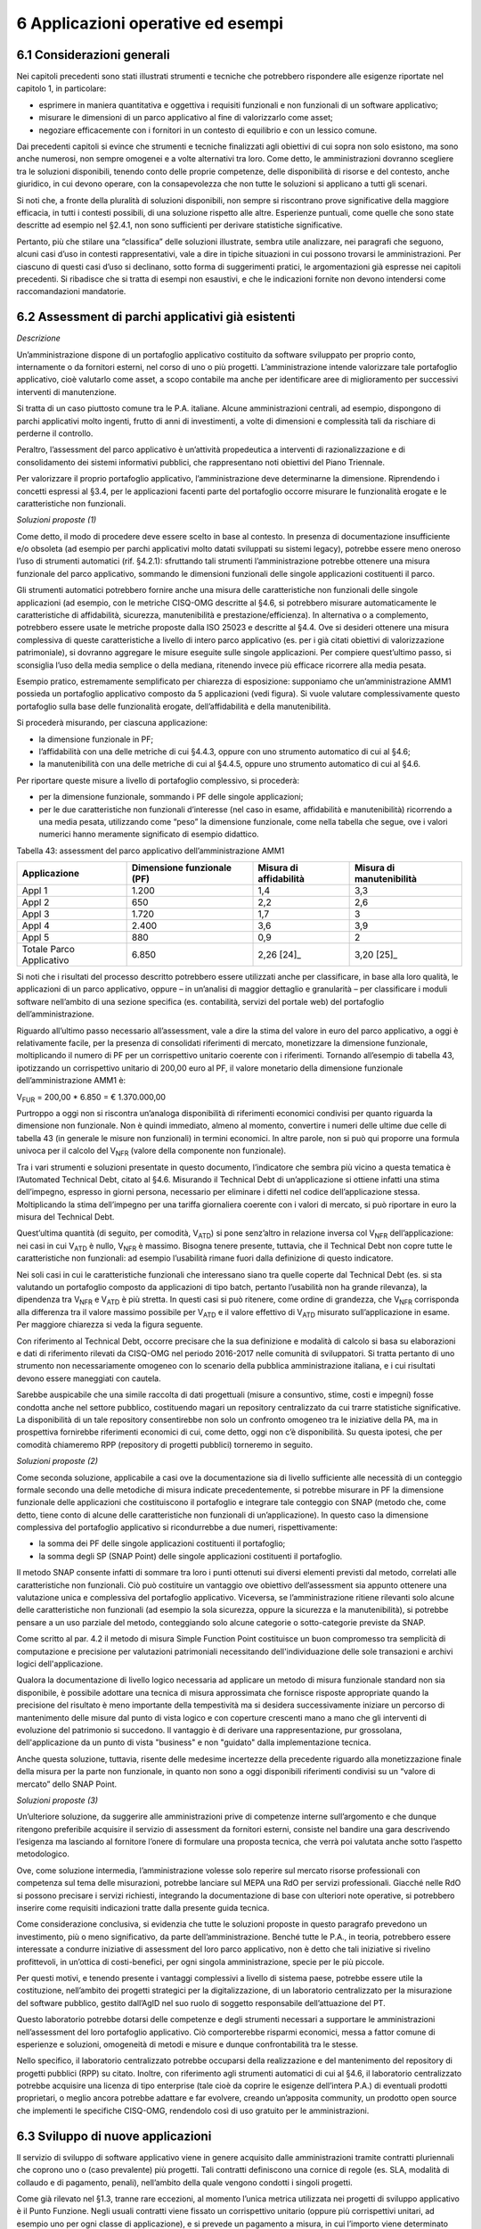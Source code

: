 6 Applicazioni operative ed esempi
==================================

6.1 Considerazioni generali
----------------------------

Nei capitoli precedenti sono stati illustrati strumenti e tecniche che potrebbero rispondere alle esigenze riportate nel capitolo 1, in particolare:

-  esprimere in maniera quantitativa e oggettiva i requisiti funzionali e non funzionali di un software applicativo;

-  misurare le dimensioni di un parco applicativo al fine di valorizzarlo come asset;

-  negoziare efficacemente con i fornitori in un contesto di equilibrio e con un lessico comune.

Dai precedenti capitoli si evince che strumenti e tecniche finalizzati agli obiettivi di cui sopra non solo esistono, ma sono anche numerosi, non sempre omogenei e a volte alternativi tra loro. Come detto, le amministrazioni dovranno scegliere tra le soluzioni disponibili, tenendo conto delle proprie competenze, delle disponibilità di risorse e del contesto, anche giuridico, in cui devono operare, con la consapevolezza che non tutte le soluzioni si applicano a tutti gli scenari.

Si noti che, a fronte della pluralità di soluzioni disponibili, non sempre si riscontrano prove significative della maggiore efficacia, in tutti i contesti possibili, di una soluzione rispetto alle altre. Esperienze puntuali, come quelle che sono state descritte ad esempio nel §2.4.1, non sono sufficienti per derivare statistiche significative.

Pertanto, più che stilare una “classifica” delle soluzioni illustrate, sembra utile analizzare, nei paragrafi che seguono, alcuni casi d’uso in contesti rappresentativi, vale a dire in tipiche situazioni in cui possono trovarsi le amministrazioni. Per ciascuno di questi casi d’uso si declinano, sotto forma di suggerimenti pratici, le argomentazioni già espresse nei capitoli precedenti. Si ribadisce che si tratta di esempi non esaustivi, e che le indicazioni fornite non devono intendersi come raccomandazioni mandatorie.

6.2 Assessment di parchi applicativi già esistenti
--------------------------------------------------

*Descrizione*

Un’amministrazione dispone di un portafoglio applicativo costituito da software sviluppato per proprio conto, internamente o da fornitori esterni, nel corso di uno o più progetti. L’amministrazione intende valorizzare tale portafoglio applicativo, cioè valutarlo come asset, a scopo contabile ma anche per identificare aree di miglioramento per successivi interventi di manutenzione.

Si tratta di un caso piuttosto comune tra le P.A. italiane. Alcune amministrazioni centrali, ad esempio, dispongono di parchi applicativi molto ingenti, frutto di anni di investimenti, a volte di dimensioni e complessità tali da rischiare di perderne il controllo.

Peraltro, l’assessment del parco applicativo è un’attività propedeutica a interventi di razionalizzazione e di consolidamento dei sistemi informativi pubblici, che rappresentano noti obiettivi del Piano Triennale.

Per valorizzare il proprio portafoglio applicativo, l’amministrazione deve determinarne la dimensione. Riprendendo i concetti espressi al §3.4, per le applicazioni facenti parte del portafoglio occorre misurare le funzionalità erogate e le caratteristiche non funzionali.

*Soluzioni proposte (1)*

Come detto, il modo di procedere deve essere scelto in base al contesto. In presenza di documentazione insufficiente e/o obsoleta (ad esempio per parchi applicativi molto datati sviluppati su sistemi legacy), potrebbe essere meno oneroso l’uso di strumenti automatici (rif. §4.2.1): sfruttando tali strumenti l’amministrazione potrebbe ottenere una misura funzionale del parco applicativo, sommando le dimensioni funzionali delle singole applicazioni costituenti il parco.

Gli strumenti automatici potrebbero fornire anche una misura delle caratteristiche non funzionali delle singole applicazioni (ad esempio, con le metriche CISQ-OMG descritte al §4.6, si potrebbero misurare automaticamente le caratteristiche di affidabilità, sicurezza, manutenibilità e prestazione/efficienza). In alternativa o a complemento, potrebbero essere usate le metriche proposte dalla ISO 25023 e descritte al §4.4. Ove si desideri ottenere una misura complessiva di queste caratteristiche a livello di intero parco applicativo (es. per i già citati obiettivi di valorizzazione patrimoniale), si dovranno aggregare le misure eseguite sulle singole applicazioni. Per compiere quest’ultimo passo, si sconsiglia l’uso della media semplice o della mediana, ritenendo invece più efficace ricorrere alla media pesata.

Esempio pratico, estremamente semplificato per chiarezza di esposizione: supponiamo che un’amministrazione AMM1 possieda un portafoglio applicativo composto da 5 applicazioni (vedi figura). Si vuole valutare complessivamente questo portafoglio sulla base delle funzionalità erogate, dell’affidabilità e della manutenibilità.

|image4|

Si procederà misurando, per ciascuna applicazione:

-  la dimensione funzionale in PF;

-  l’affidabilità con una delle metriche di cui §4.4.3, oppure con uno strumento automatico di cui al §4.6;

-  la manutenibilità con una delle metriche di cui al §4.4.5, oppure uno strumento automatico di cui al §4.6.

Per riportare queste misure a livello di portafoglio complessivo, si procederà:

-  per la dimensione funzionale, sommando i PF delle singole applicazioni;

-  per le due caratteristiche non funzionali d’interesse (nel caso in esame, affidabilità e manutenibilità) ricorrendo a una media pesata, utilizzando come “peso” la dimensione funzionale, come nella tabella che segue, ove i valori numerici hanno meramente significato di esempio didattico.

Tabella 43: assessment del parco applicativo dell’amministrazione AMM1

+--------------------------+--------------------------------+----------------------------+------------------------------+
| **Applicazione**         | **Dimensione funzionale (PF)** | **Misura di affidabilità** | **Misura di manutenibilità** |
+==========================+================================+============================+==============================+
| Appl 1                   | 1.200                          | 1,4                        | 3,3                          |
+--------------------------+--------------------------------+----------------------------+------------------------------+
| Appl 2                   | 650                            | 2,2                        | 2,6                          |
+--------------------------+--------------------------------+----------------------------+------------------------------+
| Appl 3                   | 1.720                          | 1,7                        | 3                            |
+--------------------------+--------------------------------+----------------------------+------------------------------+
| Appl 4                   | 2.400                          | 3,6                        | 3,9                          |
+--------------------------+--------------------------------+----------------------------+------------------------------+
| Appl 5                   | 880                            | 0,9                        | 2                            |
+--------------------------+--------------------------------+----------------------------+------------------------------+
| Totale Parco Applicativo | 6.850                          | 2,26 [24]_                 | 3,20 [25]_                   |
+--------------------------+--------------------------------+----------------------------+------------------------------+

Si noti che i risultati del processo descritto potrebbero essere utilizzati anche per classificare, in base alla loro qualità, le applicazioni di un parco applicativo, oppure – in un’analisi di maggior dettaglio e granularità – per classificare i moduli software nell’ambito di una sezione specifica (es. contabilità, servizi del portale web) del portafoglio dell’amministrazione.

Riguardo all’ultimo passo necessario all’assessment, vale a dire la stima del valore in euro del parco applicativo, a oggi è relativamente facile, per la presenza di consolidati riferimenti di mercato, monetizzare la dimensione funzionale, moltiplicando il numero di PF per un corrispettivo unitario coerente con i riferimenti. Tornando all’esempio di tabella 43, ipotizzando un corrispettivo unitario di 200,00 euro al PF, il valore monetario della dimensione funzionale dell’amministrazione AMM1 è:

V\ :sub:`FUR` = 200,00 \* 6.850 = € 1.370.000,00

Purtroppo a oggi non si riscontra un’analoga disponibilità di riferimenti economici condivisi per quanto riguarda la dimensione non funzionale. Non è quindi immediato, almeno al momento, convertire i numeri delle ultime due celle di tabella 43 (in generale le misure non funzionali) in termini economici. In altre parole, non si può qui proporre una formula univoca per il calcolo del V\ :sub:`NFR` (valore della componente non funzionale).

Tra i vari strumenti e soluzioni presentate in questo documento, l’indicatore che sembra più vicino a questa tematica è l’Automated Technical Debt, citato al §4.6. Misurando il Technical Debt di un’applicazione si ottiene infatti una stima dell’impegno, espresso in giorni persona, necessario per eliminare i difetti nel codice dell’applicazione stessa. Moltiplicando la stima dell’impegno per una tariffa giornaliera coerente con i valori di mercato, si può riportare in euro la misura del Technical Debt.

Quest’ultima quantità (di seguito, per comodità, V\ :sub:`ATD`) si pone senz’altro in relazione inversa col V\ :sub:`NFR` dell’applicazione: nei casi in cui V\ :sub:`ATD` è nullo, V\ :sub:`NFR` è massimo. Bisogna tenere presente, tuttavia, che il Technical Debt non copre tutte le caratteristiche non funzionali: ad esempio l’usabilità rimane fuori dalla definizione di questo indicatore.

Nei soli casi in cui le caratteristiche funzionali che interessano siano tra quelle coperte dal Technical Debt (es. si sta valutando un portafoglio composto da applicazioni di tipo batch, pertanto l’usabilità non ha grande rilevanza), la dipendenza tra V\ :sub:`NFR` e V\ :sub:`ATD` è più stretta. In questi casi si può ritenere, come ordine di grandezza, che V\ :sub:`NFR` corrisponda alla differenza tra il valore massimo possibile per V\ :sub:`ATD` e il valore effettivo di V\ :sub:`ATD` misurato sull’applicazione in esame. Per maggiore chiarezza si veda la figura seguente.

|image5|

Con riferimento al Technical Debt, occorre precisare che la sua definizione e modalità di calcolo si basa su elaborazioni e dati di riferimento rilevati da CISQ-OMG nel periodo 2016-2017 nelle comunità di sviluppatori. Si tratta pertanto di uno strumento non necessariamente omogeneo con lo scenario della pubblica amministrazione italiana, e i cui risultati devono essere maneggiati con cautela.

Sarebbe auspicabile che una simile raccolta di dati progettuali (misure a consuntivo, stime, costi e impegni) fosse condotta anche nel settore pubblico, costituendo magari un repository centralizzato da cui trarre statistiche significative. La disponibilità di un tale repository consentirebbe non solo un confronto omogeneo tra le iniziative della PA, ma in prospettiva fornirebbe riferimenti economici di cui, come detto, oggi non c’è disponibilità. Su questa ipotesi, che per comodità chiameremo RPP (repository di progetti pubblici) torneremo in seguito.

*Soluzioni proposte (2)*

Come seconda soluzione, applicabile a casi ove la documentazione sia di livello sufficiente alle necessità di un conteggio formale secondo una delle metodiche di misura indicate precedentemente, si potrebbe misurare in PF la dimensione funzionale delle applicazioni che costituiscono il portafoglio e integrare tale conteggio con SNAP (metodo che, come detto, tiene conto di alcune delle caratteristiche non funzionali di un’applicazione). In questo caso la dimensione complessiva del portafoglio applicativo si ricondurrebbe a due numeri, rispettivamente:

-  la somma dei PF delle singole applicazioni costituenti il portafoglio;

-  la somma degli SP (SNAP Point) delle singole applicazioni costituenti il portafoglio.

Il metodo SNAP consente infatti di sommare tra loro i punti ottenuti sui diversi elementi previsti dal metodo, correlati alle caratteristiche non funzionali. Ciò può costituire un vantaggio ove obiettivo dell’assessment sia appunto ottenere una valutazione unica e complessiva del portafoglio applicativo. Viceversa, se l’amministrazione ritiene rilevanti solo alcune delle caratteristiche non funzionali (ad esempio la sola sicurezza, oppure la sicurezza e la manutenibilità), si potrebbe pensare a un uso parziale del metodo, conteggiando solo alcune categorie o sotto-categorie previste da SNAP.

Come scritto al par. 4.2 il metodo di misura Simple Function Point costituisce un buon compromesso tra semplicità di computazione e precisione per valutazioni patrimoniali necessitando dell'individuazione delle sole transazioni e archivi logici dell'applicazione.

Qualora la documentazione di livello logico necessaria ad applicare un metodo di misura funzionale standard non sia disponibile, è possibile adottare una tecnica di misura approssimata che fornisce risposte appropriate quando la precisione del risultato è meno importante della tempestività ma si desidera successivamente iniziare un percorso di mantenimento delle misure dal punto di vista logico e con coperture crescenti mano a mano che gli interventi di evoluzione del patrimonio si succedono. Il vantaggio è di derivare una rappresentazione, pur grossolana, dell'applicazione da un punto di vista "business" e non "guidato" dalla implementazione tecnica.

Anche questa soluzione, tuttavia, risente delle medesime incertezze della precedente riguardo alla monetizzazione finale della misura per la parte non funzionale, in quanto non sono a oggi disponibili riferimenti condivisi su un “valore di mercato” dello SNAP Point.

*Soluzioni proposte (3)*

Un’ulteriore soluzione, da suggerire alle amministrazioni prive di competenze interne sull’argomento e che dunque ritengono preferibile acquisire il servizio di assessment da fornitori esterni, consiste nel bandire una gara descrivendo l’esigenza ma lasciando al fornitore l’onere di formulare una proposta tecnica, che verrà poi valutata anche sotto l’aspetto metodologico.

Ove, come soluzione intermedia, l’amministrazione volesse solo reperire sul mercato risorse professionali con competenza sul tema delle misurazioni, potrebbe lanciare sul MEPA una RdO per servizi professionali. Giacché nelle RdO si possono precisare i servizi richiesti, integrando la documentazione di base con ulteriori note operative, si potrebbero inserire come requisiti indicazioni tratte dalla presente guida tecnica.

Come considerazione conclusiva, si evidenzia che tutte le soluzioni proposte in questo paragrafo prevedono un investimento, più o meno significativo, da parte dell’amministrazione. Benché tutte le P.A., in teoria, potrebbero essere interessate a condurre iniziative di assessment del loro parco applicativo, non è detto che tali iniziative si rivelino profittevoli, in un’ottica di costi-benefici, per ogni singola amministrazione, specie per le più piccole.

Per questi motivi, e tenendo presente i vantaggi complessivi a livello di sistema paese, potrebbe essere utile la costituzione, nell’ambito dei progetti strategici per la digitalizzazione, di un laboratorio centralizzato per la misurazione del software pubblico, gestito dall’AgID nel suo ruolo di soggetto responsabile dell’attuazione del PT.

Questo laboratorio potrebbe dotarsi delle competenze e degli strumenti necessari a supportare le amministrazioni nell’assessment del loro portafoglio applicativo. Ciò comporterebbe risparmi economici, messa a fattor comune di esperienze e soluzioni, omogeneità di metodi e misure e dunque confrontabilità tra le stesse.

Nello specifico, il laboratorio centralizzato potrebbe occuparsi della realizzazione e del mantenimento del repository di progetti pubblici (RPP) su citato. Inoltre, con riferimento agli strumenti automatici di cui al §4.6, il laboratorio centralizzato potrebbe acquisire una licenza di tipo enterprise (tale cioè da coprire le esigenze dell’intera P.A.) di eventuali prodotti proprietari, o meglio ancora potrebbe adattare e far evolvere, creando un’apposita community, un prodotto open source che implementi le specifiche CISQ-OMG, rendendolo così di uso gratuito per le amministrazioni.

6.3 Sviluppo di nuove applicazioni
-----------------------------------

Il servizio di sviluppo di software applicativo viene in genere acquisito dalle amministrazioni tramite contratti pluriennali che coprono uno o (caso prevalente) più progetti. Tali contratti definiscono una cornice di regole (es. SLA, modalità di collaudo e di pagamento, penali), nell’ambito della quale vengono condotti i singoli progetti.

Come già rilevato nel §1.3, tranne rare eccezioni, al momento l’unica metrica utilizzata nei progetti di sviluppo applicativo è il Punto Funzione. Negli usuali contratti viene fissato un corrispettivo unitario (oppure più corrispettivi unitari, ad esempio uno per ogni classe di applicazione), e si prevede un pagamento a misura, in cui l’importo viene determinato moltiplicando il corrispettivo unitario contrattuale per il numero di PF rilasciati e positivamente collaudati.

Nel caso di gare, in genere l’amministrazione effettua stime di massima della dimensione dell’applicazione (o delle applicazioni) da realizzare, e calcola la base d’asta moltiplicando tale stima per un corrispettivo unitario definito sulla base di precedenti iniziative o rilevazioni di mercato.

Come detto al §4.2, l’uso del PF continua a essere accettabile (e raccomandabile) per la misura delle funzionalità delle applicazioni da realizzare, purché questa metrica venga adoperata in modo corretto. È necessario tuttavia che le amministrazioni integrino le misure funzionali in PF con misure delle caratteristiche non funzionali, utilizzando le metriche descritte nei capitoli precedenti. Nel seguito vengono riportati alcuni esempi pratici.

6.3.1 Formalizzazione dei requisiti non funzionali
~~~~~~~~~~~~~~~~~~~~~~~~~~~~~~~~~~~~~~~~~~~~~~~~~~~~~

Un primo suggerimento riguarda la definizione dei requisiti utente. L’utilizzo di metriche non funzionali può consentire una migliore formalizzazione dei NFR, evitando le dizioni vaghe, tautologiche e non verificabili. Nella tabella che segue si riportano, a titolo di esempio, alcuni requisiti non funzionali: per ciascuno di essi viene fornita una definizione da evitare e una accettabile.

Tabella 44: uso di metriche nella definizione di NFR (esempi)

+-----------------------------------+------------------------------------------------------------------------------+-----------------------------------------------------------------------------------------------------------------------------------------------------------------+
| **Caratteristica non funzionale** | **Definizione non corretta del requisito (es. vaga o non verificabile)**     | **Definizione corretta del requisito (con esempi di metriche)**                                                                                                 |
+===================================+==============================================================================+=================================================================================================================================================================+
| Affidabilità                      | L’applicazione dev’essere robusta rispetto agli errori critici               | L’applicazione deve presentare una tolleranza agli errori critici, misurata con l’indicatore RFt-1-G (vedi 4.4.3.3), non inferiore a 0,9.                       |
+-----------------------------------+------------------------------------------------------------------------------+-----------------------------------------------------------------------------------------------------------------------------------------------------------------+
| Prestazione/efficienza            | L’applicazione deve rispondere velocemente                                   | Il tempo medio di risposta dell’applicazione a una richiesta utente, misurato con l’indicatore PTb-1-G (vedi 4.4.1.1), non deve essere superiore a 0,5 secondi. |
+-----------------------------------+------------------------------------------------------------------------------+-----------------------------------------------------------------------------------------------------------------------------------------------------------------+
| Usabilità                         | L’applicazione deve essere usabile                                           | L’applicazione deve poter fornire dimostrazioni d’uso (indicatore UAp-2-S di §4.4.1.1) per non meno del 90% delle funzionalità offerte all’utente.              |
+-----------------------------------+------------------------------------------------------------------------------+-----------------------------------------------------------------------------------------------------------------------------------------------------------------+
| Usabilità                         | L’applicazione deve favorire un uso rapido delle maschere d’inserimento dati | Le maschere d’inserimento dati dell’applicazione devono prevedere valori di default almeno nel 90% dei casi (indicatore ULe-2-S del §4.4.2.2).                  |
+-----------------------------------+------------------------------------------------------------------------------+-----------------------------------------------------------------------------------------------------------------------------------------------------------------+
| Portabilità                       | L’applicazione deve essere facilmente portabile sulla piattaforma Linux      | L’adattabilità dell’applicazione alla piattaforma Linux, misurata con l’indicatore PAd-1-G (vedi §4.4.7.1), non dev’essere inferiore al 70%.                    |
+-----------------------------------+------------------------------------------------------------------------------+-----------------------------------------------------------------------------------------------------------------------------------------------------------------+

Il suggerimento di utilizzare metriche per meglio definire i NFR, ovviamente, va recepito tenendo presente la rilevanza dell’applicazione da realizzare e le dimensioni del progetto. Un numero eccessivo di metriche, e una loro eccessiva complessità, potrebbe infatti rendere laborioso il collaudo dell’applicazione e in generale l’operatività del contratto, vanificando i benefici ottenuti.

Si noti che gli esempi di tabella 44 prevedono l’uso di alcune tra le metriche proposte dall’ISO 25023 e descritte nel §4.4. Tra tutte le metriche presentate in questa guida tecnica, si ritiene che esse siano particolarmente adatte a formalizzare i NFR, giacché la loro definizione è più vicina alla “vista utente” anziché all’implementazione tecnica.

Tra le altre soluzioni disponibili, le metriche CISQ-OMG (basate sul conteggio, tramite analisi statica del codice sorgente, delle violazioni a regole di corretta programmazione) sembrano meno efficaci per rappresentare requisiti utente. Ciò tuttavia non significa che non siano utili nei contratti di sviluppo applicativo: tali metriche potrebbe essere impiegate, invece che nella formalizzazione degli NFR, per fissare un livello minimo di qualità. A tale scopo, nel contratto dovranno essere riportati, come SLA, gli elenchi delle regole di buona programmazione da rispettare (o i riferimenti al sito OMG che le pubblica). Per ciascuna delle metriche dovrà essere specificata la soglia minima di accettazione, al di sotto della quale i rilasci non verranno accettati. I valori delle soglie possono dipendere dalla rilevanza, dalla criticità e dalla tipologia dell’applicazione (ERP, WEB, mobile, BI, …), e possono essere desunti da dati di benchmark globali o da misurazioni effettuate sul parco applicativo dell’amministrazione (in modo da uniformare la qualità del parco stesso).

Data la disponibilità di strumenti automatici di misurazione, le verifiche di rispetto delle soglie di accettazione potrebbero non appesantire la fase di test dei vari rilasci, anche in metodologie di tipo Agile.

Per formalizzare gli NFR sembra ancora meno efficace, o almeno non intuitivo, l’uso del metodo SNAP, a meno di casi specifici in cui i requisiti utente siano tali da potersi mappare con le categorie e sotto-categorie SNAP già prima dell’implementazione. SNAP sembra invece più utile in una fase successiva, per misurare il contenuto non funzionale complessivo dell’applicazione (giacché questo metodo consente di fondere le misure delle varie caratteristiche non funzionali) integrando così la misura in PF delle funzionalità erogate dall’applicazione stessa, come illustrato nel paragrafo che segue.

6.3.2 Misura della dimensione complessiva e stima del valore dell’applicazione
~~~~~~~~~~~~~~~~~~~~~~~~~~~~~~~~~~~~~~~~~~~~~~~~~~~~~~~~~~~~~~~~~~~~~~~~~~~~~~~~~

Come già illustrato al §4.5, SNAP nasce come “completamento” del metodo dei PF. L’uso integrato dei due metodi consente pertanto di avere una misura completa dell’applicazione, tenendo conto sia delle caratteristiche funzionali che di quelle non funzionali. Il passaggio successivo, vale a dire la valorizzazione dell’applicazione sulla base delle sue dimensioni, non è immediato. Come già osservato al §6.2, oggi esistono riferimenti ben consolidati sul valore di mercato dei PF, ma non sono disponibili dati pubblici e condivisi che consentano di attribuire un importo in euro agli SNAP Point. In prospettiva, per superare questa criticità, si potrebbe analizzare, ex post, un numero significativo di progetti di sviluppo delle P.A., verificando la correlazione tra il numero di SP e il relativo impegno di realizzazione. In assenza di tali statistiche, a oggi non è possibile suggerire un ipotetico “valore di mercato” dello SP.

Si noti che anche per le metriche proposte dalla ISO 25023 vale la stessa problematica: non sono disponibili riferimenti economici. Anche in questo caso si può ipotizzare uno studio a posteriori di un repository di progetti pubblici (si veda l’ipotesi RPP di cui al §6.2) di dimensioni tali da poterne derivare statistiche significative. Si tratta di costituire qualcosa di simile all’archivio ISBSG, che raccoglie dati di centinaia di progetti di sviluppo e manutenzione provenienti da tutto il mondo.

Per le metriche CISQ-OMG, come detto, l’indicatore Automated Technical Debt sembra molto vicino alla tematica di convertire una misura non funzionale in una stima di impegno e dunque in un valore economico. Si ribadiscono tuttavia le perplessità già espresse al §6.2 sulla copertura e l’applicabilità di questo indicatore alla realtà della pubblica amministrazione italiana.

Una strada alternativa per la valorizzazione della componente non funzionale di un’applicazione può trarsi dai casi “reali” descritti al §2.4.1. In tali esempi le misure non funzionali (qualitative, da “molto basso” a “molto alto”) vengono usate per derivarne un fattore di adeguamento, tratto dai coefficienti moltiplicativi del metodo Cocomo, da applicare alla misura funzionale. Il valore complessivo dell’applicazione si ottiene con una formula di questo tipo:

**Valore = CorrUnit \* FP \* FattAd**

in cui:

-  FP = misura funzionale;

-  FattAd = fattore di adeguamento tratto da Cocomo;

-  CorrUnit = corrispettivo unitario, espresso in €/PF.

Come dimostrano gli esempi del §2.4.1, questa soluzione è di applicabilità immediata, e concettualmente corrisponde a “modulare” il corrispettivo unitario per PF sulla base delle caratteristiche non funzionali del singolo modulo software (la granularità del metodo può variare, andando a modulare il corrispettivo unitario sulla singola funzionalità o, all’altro estremo, a livello dell’intera applicazione).

Si sottolinea, tuttavia, che questa soluzione presenta alcune criticità, già evidenziate al §2.4.1. In particolare include elementi di soggettività, giacché le misure sono qualitative, il che potrebbe determinare controversie tra cliente e fornitore. Anche l’uso di Cocomo desta perplessità: questo metodo è basato, per la calibrazione dei coefficienti, su statistiche di progetti statunitensi datati, che potrebbero non essere rappresentativi della realtà pubblica italiana di oggi. Anche in questo caso, come per i precedenti, sarebbe auspicabile disporre di dati di progetti italiani per “tarare” il metodo sul reale contesto d’uso.

Sembra utile, in conclusione, ribadire la regola già espressa: non esistono strumenti/soluzioni migliori in assoluto, ma strumenti/soluzioni più adeguate al contesto.

Nel caso in cui una PA bandisca una gara per uno o più progetti di sviluppo applicativo, in cui la raccolta dei requisiti utente venga affidata allo stesso fornitore, l’amministrazione potrà chiedere ai partecipanti alla gara di proporre metriche e metodologie per la misurazione delle caratteristiche non funzionali. L’efficacia di tali proposte, comprovata da esperienze d’uso i cui risultati vengano riferiti dal concorrente, potranno concorrere al punteggio tecnico dell’offerta in esame.

6.4 Evoluzione di applicazioni esistenti
-----------------------------------------

Per la manutenzione evolutiva (MEV) valgono, in generale, le medesime considerazioni e suggerimenti espressi per lo sviluppo applicativo. Peraltro, usualmente i due servizi vengono acquisiti dalle amministrazioni pubbliche nell’ambito dei medesimi contratti, o comunque con SLA, penali e modalità contrattuali del tutto simili.

Ribadendo la raccomandazione di un uso corretto della metrica dei PF, già espressa al §6.3, vale la pena ricordare che il metodo FPA prevede una modalità di conteggio differente tra sviluppo e manutenzione evolutiva; in quest’ultima si prevede la suddivisione dei PF nelle tre categorie:

-  ADD (nuove funzionalità);

-  CHG (funzionalità modificate);

-  DEL (funzionalità cancellate).

Si raccomanda pertanto alle amministrazioni di esplicitare, nei contratti per servizi di manutenzione evolutiva, che i conteggi devono riportare le tre tipologie di cui sopra, a ciascuna delle quali va applicato, nella generalità dei casi, uno specifico corrispettivo unitario, massimo per la tipologia ADD, intermedio per la CHG, minimo per la DEL.

Anche il metodo SNAP, peraltro, prevede un conteggio differente tra sviluppo e manutenzione evolutiva, e nel secondo caso classifica gli SP in ADD, CHG e DEL.

Le indicazioni del paragrafo precedente, come detto, sono ancora tutte applicabili. Tuttavia si declina in modo leggermente diverso l’uso delle metriche CISQ-OMG per definire una soglia di qualità accettabile in collaudo.

Nella manutenzione evolutiva, difatti, le soglie che devono essere rispettate per l’accettazione possono essere semplicemente fissate al livello di qualità attuale dell’applicazione oggetto della MEV, in modo da garantire che l’aggiunta, modifica o cancellazione di funzionalità non abbassino la qualità esistente prima dell’intervento.

Allo scopo di valorizzare le esperienze precedenti e consentire confronti omogenei, si suggerisce, negli interventi di MEV su una data applicazione, di continuare a utilizzare le metriche usate nei precedenti interventi di sviluppo dell’applicazione stessa.

6.5 Manutenzione
-----------------

Preliminarmente sembra utile classificare le varie tipologie di manutenzione – non evolutiva - che possono svolgersi sul software applicativo. Con riferimento alla norma ISO/IEC 14764:2006, si distinguono le seguenti tipologie:

-  manutenzione correttiva, che consiste nella modifica del software, eseguita dopo il rilascio [26]_, per correggere problemi rilevati;

-  manutenzione preventiva, vale a dire la modifica del software per correggere difetti prima che divengano problemi effettivi;

-  manutenzione adattativa, modifica del software per mantenerlo utilizzabile a fronte di cambiamenti dell’ambiente operativo;

-  manutenzione perfettiva, modifica del software per aumentarne la qualità (es. prestazioni, manutenibilità).

Le prime due tipologie comportano correzioni del software, la terza e la quarta miglioramenti.

Il diagramma E-R che segue illustra la gerarchia tra le tipologie di manutenzione su descritte.

|image6|

Figura 4: tipologie di manutenzione

6.5.1 Manutenzione correttiva
~~~~~~~~~~~~~~~~~~~~~~~~~~~~~~~~

Il servizio di manutenzione correttiva viene in genere acquisito dalle amministrazioni tramite contratti pluriennali che prevedono un pagamento a canone. L’importo del canone è legato alla dimensione funzionale del parco applicativo oggetto del servizio, con formule del tipo:

*F1: Canone_annuo = corrispettivo_unitario \* Dimensione*

in cui la dimensione è misurata in genere in PF.

Nei contratti normalmente stipulati nel settore pubblico, il corrispettivo unitario è un valore di mercato, nel senso che viene determinato da una negoziazione con il fornitore o viene offerto da quest’ultimo in gara.

Si ritiene che l’attuale situazione possa essere resa più efficiente ove l’amministrazione disponesse, per le applicazioni oggetto del servizio, di una misura della manutenibilità e dell’affidabilità (in particolare della sottocaratteristica “maturità”). Applicazioni di alta manutenibilità e maturità, in teoria, dovrebbero infatti richiedere meno interventi di manutenzione rispetto ad applicazioni di bassa manutenibilità e minore maturità. Ciò dovrebbe tradursi in un canone minore nel primo caso e più alto nel secondo.

Disponendo di tali misure, l’amministrazione potrebbe modulare il corrispettivo unitario della formula F1, tenendo presente la proporzionalità inversa su descritta. Peraltro, in situazioni ove il parco applicativo oggetto di manutenzione sia disomogeneo rispetto alla manutenibilità e alla maturità, si potrebbe utilizzare, per la determinazione del canone annuo, più corrispettivi unitari diversi.

Esempio: un’amministrazione deve acquisire un servizio di manutenzione su un parco software composto da due gruppi di applicazioni, GA1 e GA2. Il primo gruppo è caratterizzato da buona manutenibilità e alta maturità; il secondo gruppo invece ha bassa maturità (ad esempio è stato rilasciato più di recente) ed è scarsamente manutenibile. In questo caso l’amministrazione dovrebbe fissare un corrispettivo unitario CU1 basso da applicare al primo gruppo (a mero titolo di esempio, e per fornire un ordine di grandezza, diciamo 10 €/PF annui), e un CU2 alto per il secondo (sempre a titolo esemplificativo, diciamo 20 €/PF annui). Per semplicità operativa si potrebbe mantenere un unico canone complessivo (gestire separatamente, a livello contrattuale, gli interventi sui due gruppi sarebbe troppo oneroso) calcolato come segue:

Canone_annuo = CU1 \* PF1 + CU2 \* PF2

in cui PF1 è la dimensione funzionale del primo gruppo di applicazione, mentre PF2 è la dimensione funzionale del secondo gruppo. Si noti che, ove l’amministrazione non disponesse delle misure funzionali PF1 e PF2, e il livello della documentazione rendesse problematico un conteggio manuale dei punti funzione, potrebbe ricorrere agli strumenti automatici di cui al §4.2.1. Ammettendo, come ipotesi esemplificativa, che il conteggio (manuale o automatico) avesse fornito come risultato i valori PF1 = 1.400 e PF2 = 850, applicando la formula di cui sopra si determinerebbe un canone annuo complessivo pari a: 10 \* 1.400 + 20 \* 850 = 31.000,00 euro.

Come ultima indicazione, occorre considerare che la maturità del software dipende non solo da quando lo stesso è entrato in esercizio, ma anche dagli interventi di manutenzione che esso ha subito dal momento del rilascio. Ciò si riscontra ad esempio nella definizione delle metriche di maturità del §4.4.3.1. L’amministrazione deve tenerne conto, ripetendo la misura di questa sottocaratteristica al termine di un contratto di manutenzione, anche allo scopo di definire il canone di un eventuale contratto successivo.

6.5.2 Manutenzione preventiva
~~~~~~~~~~~~~~~~~~~~~~~~~~~~~~~~

Il servizio di manutenzione preventiva, ove previsto, è in generale acquisito dalle amministrazioni nell’ambito dei medesimi contratti per la manutenzione correttiva. Valgono quindi le indicazioni del paragrafo precedente. Si riscontrano anche casi in cui il servizio non è incluso nel contratto, oppure è descritto in maniera tale da renderlo inefficace: ad esempio vengono previsti SLA e penali che si riferiscono alla sola manutenzione correttiva (tempi di intervento a seguito di segnalazione, tempi di ripristino).

Per migliorare la situazione si suggerisce l’impiego di metriche per l’affidabilità (sottocaratteristiche “maturità” e “disponibilità”). Ad esempio, l’amministrazione potrebbe misurare queste sottocaratteristiche all’inizio del contratto e fissare come SLA che, grazie agli interventi di manutenzione preventiva, esse debbano migliorare, in un intervallo di tempo fissato, di una certa percentuale. Il mancato rispetto di questo SLA potrebbe comportare l’applicazione di una penale; al contrario, ove si riscontri un miglioramento superiore alla soglia minima, ciò potrebbe determinare il pagamento di una quota sospesa dell’importo dovuto al fornitore.

Si noti che, a differenza del paragrafo precedente ove le misure erano di uso “interno” all’amministrazione, i suggerimenti qui espressi richiedono metriche oggettive, soprattutto per evitare contenziosi con il fornitore sul rispetto degli SLA e l’applicazione delle penali. Sono pertanto da evitare misure che includono un certo grado di soggettività (vedi gli esempi del §2.4.1): potrebbe invece essere opportuno l’impiego delle metriche ISO di cui al §4.4.3.1 e al §4.4.3.2, o di strumenti di misura automatica.

Gli strumenti di misura automatici potrebbero essere impiegati anche per verificare che un intervento di manutenzione correttiva o preventiva non abbia peggiorato le caratteristiche di qualità dell’applicazione oggetto dell’intervento stesso (ciò potrebbe avvenire se la correzione viene eseguita non rispettando le regole di corretta programmazione, vale a dire eliminando l’errore ma ad esempio abbassando il livello di manutenibilità o di sicurezza dell’applicazione).

Operativamente, ciò si ottiene effettuando i seguenti passi:

1) si misura, alla stipula del contratto o all’attivazione del servizio di manutenzione, le caratteristiche di qualità del software oggetto del servizio;

2) si ripete con cadenza periodica, ad esempio trimestralmente, le suddette misure;

3) si verifica che le caratteristiche di qualità misurate non si siano abbassate nel tempo. Ogni variazione peggiorativa porterà all’applicazione di una penale al fornitore, ad esempio pari alla variazione in aumento dell’Automated Technical Debt.

Occorre ovviamente esplicitare nel contratto gli elenchi o i riferimenti alle regole di corretta programmazione su cui si basano le misurazioni automatiche, in modo da evitare contestazioni da parte del fornitore (in caso contrario, il fornitore si troverebbe costretto a utilizzare lo stesso strumento automatico di misura).

Anche per il servizio di manutenzione, ove l’amministrazione non abbia competenze e/o esperienza sulle metriche, potrebbe richiedere allo stesso fornitore di descrivere, nella sua proposta tecnica, gli strumenti e/o la soluzione che userà per effettuare le misurazioni suggerite in questo paragrafo, e assegnare parte del punteggio tecnico di gara all’efficacia della soluzione proposta.

Qualunque sia il percorso che porta alla scelta dello strumento/soluzione, quest’ultimo dovrà essere chiaramente indicato nel contratto, esplicitandone metodologia d’uso, ruoli e responsabilità per evitare contenziosi durante l’erogazione del servizio.

6.5.3 Manutenzione adattativa
~~~~~~~~~~~~~~~~~~~~~~~~~~~~~~~~

Nei tipici contratti pubblici gli interventi di manutenzione adattativa sono considerati attività progettuali e remunerati a tempo e spesa (sulla base dei giorni persona erogati e rendicontati) oppure a corpo, sulla base di una stima iniziale proposta dal fornitore e accettata dall’amministrazione cliente.

Ribadendo le considerazioni espresse al §4.1, si ritiene che anche per questa tipologia di servizio sarebbe conveniente e meno rischiosa una modalità di remunerazione a misura.

Dal punto di vista teorico e in termini ISO (vedi §3.1.3), qualunque intervento di manutenzione adattativa migliora la caratteristica “portabilità”, in particolare le sottocaratteristiche “adattabilità” e “installabilità”. Pertanto, si potrebbe valutare quantitativamente l’intervento misurando il valore di tali sottocaratteristiche prima e dopo l’intervento stesso. In analogia a quanto proposto al paragrafo precedente, si potrebbe definire, come SLA, che grazie all’intervento di manutenzione adattativo richiesto tali sottocaratteristiche debbano migliorare di una certa percentuale. Il mancato rispetto dello SLA potrebbe comportare l’applicazione di una penale; al contrario, ove si riscontri un miglioramento superiore alla soglia minima, ciò potrebbe determinare il pagamento di una quota sospesa dell’importo dovuto al fornitore. Questa modalità di pagamento consentirebbe di considerare gli interventi di manutenzione adattativa come investimenti, imputando il loro importo come CAPEX invece che come OPEX.

Anche nel caso della manutenzione adattativa, la necessità di definire SLA e penali sconsiglia l’uso di metriche soggettive, e suggerisce invece strumenti automatici o comunque misure di tipo oggettivo.

Tra le metriche illustrate nei capitoli precedenti, si potrebbero adoperare:

-  la sottocategoria SNAP 3.1: “multiple platforms”;

-  le metriche ISO 25023 di cui al §4.4.7.

Resta il suggerimento, per le amministrazioni prive di competenze ed esperienze in materia, di chiedere allo stesso fornitore di descrivere, nella sua proposta tecnica, gli strumenti e/o la soluzione che userà per effettuare le misurazioni di cui sopra, e assegnare parte del punteggio tecnico di gara alla soluzione proposta.

Anche per la manutenzione adattativa, è possibile l’uso di strumenti automatici per verificare il rispetto delle regole di corretta programmazione e il conseguente mantenimento del livello di qualità del software oggetto dell’intervento (vedi paragrafo precedente).

6.5.4 Manutenzione perfettiva
~~~~~~~~~~~~~~~~~~~~~~~~~~~~~~~~

Nei contratti delle P.A. gli interventi di manutenzione perfettiva sono in genere considerati attività progettuali, remunerati a tempo e spesa (sulla base dei giorni persona erogati e rendicontati) oppure a corpo, sulla base di una stima iniziale proposta dal fornitore e accettata dall’amministrazione cliente.

Ribadendo le considerazioni espresse al §4.1, si ritiene che anche per questa tipologia sarebbe conveniente e meno rischiosa una modalità di remunerazione a misura.

Dal punto di vista teorico e in termini ISO (vedi §3.1.3), la manutenzione perfettiva può impattare su una o più caratteristiche non funzionali dell’applicazione oggetto dell’intervento. Si può ad esempio voler migliorare le prestazioni, l’usabilità o la manutenibilità dell’applicazione in oggetto. Pertanto si potrebbe valutare quantitativamente l’intervento misurando il valore di tali caratteristiche prima e dopo l’intervento stesso. Si tratta, a ben vedere, di una generalizzazione rispetto al caso del paragrafo precedente, in cui l’unica caratteristica impattata era la portabilità. Per chiarire quanto detto, si riportano di seguito alcune situazioni tipiche, volutamente semplificate per fungere da esempio.

6.5.4.1 Caso 1: incremento di prestazioni
^^^^^^^^^^^^^^^^^^^^^^^^^^^^^^^^^^^^^^^^^^^^

Una P.A. richiede un intervento di manutenzione per migliorare i tempi di risposta di un’applicazione. L’intervento non prevede sviluppo, modifica o cancellazione di funzionalità.

Come primo passo, l’amministrazione dovrà precisare i contenuti dell’intervento redigendo in termini quantitativi i requisiti di prestazione richiesti. A tale scopo potrebbero essere utili le metriche illustrate al §4.4.1.1.

L’amministrazione, inoltre, dovrà esplicitare il contesto in cui l’applicazione opera (piattaforma, risorse, eventuali middleware) e misurare, con le stesse metriche con cui ha espresso i requisiti, le prestazioni prima dell’intervento.

La differenza tra quest’ultima misura e il requisito espresso costituirà l’indicatore di risultato dell’intervento. Essa potrà servire come SLA, per l’imputazione di eventuali penali o il pagamento di quote sospese. Al fine di evitare contenziosi con il fornitore, si dovranno esplicitare nel contratto le modalità di misura, i ruoli e le responsabilità spettanti ai contraenti.

Giacché l’intervento aumenta una caratteristica di qualità dell’applicazione, e dunque il suo valore, esso potrà senz’altro essere considerato come investimento, e contabilizzato di conseguenza come CAPEX.

Anche in questo caso può essere d’interesse per l’amministrazione assicurarsi che l’intervento non abbia peggiorato altre caratteristiche dell’applicazione. Ciò potrebbe essere verificato con strumenti automatici (vedi paragrafi precedenti).

6.5.4.2 Caso 2: intervento sull’accessibilità
^^^^^^^^^^^^^^^^^^^^^^^^^^^^^^^^^^^^^^^^^^^^^^^^

Una P.A. richiede un intervento di manutenzione che, senza modificare, sviluppare o cancellare funzionalità, renda un’applicazione conforme alla normativa sull’accessibilità (che è una sottocaratteristica dell’usabilità, vedi §4.4.2).

Una prima soluzione per valutare quantitativamente l’intervento, in termini di risultato, può derivare dall’esempio del §2.4.1.2. Qui di seguito si riporta la tabella che, per i 12 requisiti di accessibilità stabiliti dalla normativa, contengono gli elementi di conformità da verificare.

Tabella 45: checklist per accessibilità

+-----------------+-----------------+-----------------+-----------------+
| **Descrizione   | **Punto di      | **Descrizione   | **Conformità    |
| del requisito** | controllo**     | degli elementi  | (S/N/NA)**      |
|                 |                 | del punto di    |                 |
|                 |                 | controllo**     |                 |
+=================+=================+=================+=================+
| Req1 -          | 1.1 – Contenuti | Tutti i         |                 |
| Alternative     | non testuali    | contenuti non   |                 |
| testuali:       |                 | testuali        |                 |
| fornire         |                 | presentano      |                 |
| alternative     |                 | un’alternativa  |                 |
| testuali per    |                 | testuale        |                 |
| qualsiasi       |                 | equivalente.    |                 |
| contenuto di    |                 |                 |                 |
| natura non      |                 |                 |                 |
| testuale in     |                 |                 |                 |
| modo che il     |                 |                 |                 |
| testo           |                 |                 |                 |
| predisposto     |                 |                 |                 |
| come            |                 |                 |                 |
| alternativa     |                 |                 |                 |
| possa essere    |                 |                 |                 |
| fruito e        |                 |                 |                 |
| trasformato     |                 |                 |                 |
| secondo le      |                 |                 |                 |
| necessità degli |                 |                 |                 |
| utenti, come    |                 |                 |                 |
| per esempio     |                 |                 |                 |
| convertito in   |                 |                 |                 |
| stampa a        |                 |                 |                 |
| caratteri       |                 |                 |                 |
| ingranditi, in  |                 |                 |                 |
| stampa Braille, |                 |                 |                 |
| letto da una    |                 |                 |                 |
| sintesi vocale, |                 |                 |                 |
| simboli o altra |                 |                 |                 |
| modalità di     |                 |                 |                 |
| rappresentazion |                 |                 |                 |
| e               |                 |                 |                 |
| del contenuto.  |                 |                 |                 |
+                 +                 +-----------------+-----------------+
|                 |                 | I controlli e   |                 |
|                 |                 | gli elementi    |                 |
|                 |                 | che raccolgono  |                 |
|                 |                 | l’input         |                 |
|                 |                 | dell’utente     |                 |
|                 |                 | possiedono un   |                 |
|                 |                 | nome            |                 |
|                 |                 | esplicativo che |                 |
|                 |                 | ne descrive la  |                 |
|                 |                 | finalità.       |                 |
+                 +                 +-----------------+-----------------+
|                 |                 | In presenza di  |                 |
|                 |                 | audio, video,   |                 |
|                 |                 | animazioni, è   |                 |
|                 |                 | stata fornita   |                 |
|                 |                 | un’alternativa  |                 |
|                 |                 | testuale che ne |                 |
|                 |                 | contiene la     |                 |
|                 |                 | descrizione     |                 |
|                 |                 | sintetica.      |                 |
+                 +                 +-----------------+-----------------+
|                 |                 | Test ed         |                 |
|                 |                 | esercizi che    |                 |
|                 |                 | non possono     |                 |
|                 |                 | essere compresi |                 |
|                 |                 | se presentati   |                 |
|                 |                 | in versione     |                 |
|                 |                 | testuale sono   |                 |
|                 |                 | comunque        |                 |
|                 |                 | corredati di    |                 |
|                 |                 | una breve       |                 |
|                 |                 | descrizione che |                 |
|                 |                 | ne specifichi   |                 |
|                 |                 | il contenuto.   |                 |
+                 +                 +-----------------+-----------------+
|                 |                 | I contenuti non |                 |
|                 |                 | testuali che    |                 |
|                 |                 | rappresentino   |                 |
|                 |                 | specifiche      |                 |
|                 |                 | esperienze      |                 |
|                 |                 | sensoriali sono |                 |
|                 |                 | corredati di    |                 |
|                 |                 | didascalie      |                 |
|                 |                 | sintetiche che  |                 |
|                 |                 | ne              |                 |
|                 |                 | identifichino   |                 |
|                 |                 | chiaramente lo  |                 |
|                 |                 | scopo.          |                 |
+                 +                 +-----------------+-----------------+
|                 |                 | I CAPTCHA sono  |                 |
|                 |                 | muniti di       |                 |
|                 |                 | alternative     |                 |
|                 |                 | testuali        |                 |
|                 |                 | commisurate     |                 |
|                 |                 | alle diverse    |                 |
|                 |                 | tipologie di    |                 |
|                 |                 | disabilità      |                 |
|                 |                 | (captcha audio, |                 |
|                 |                 | captcha visivo, |                 |
|                 |                 | captcha         |                 |
|                 |                 | semantico).     |                 |
+                 +                 +-----------------+-----------------+
|                 |                 | I contenuti non |                 |
|                 |                 | testuali che    |                 |
|                 |                 | rappresentino   |                 |
|                 |                 | decorazioni,    |                 |
|                 |                 | formattazioni,  |                 |
|                 |                 | elementi        |                 |
|                 |                 | invisibili,     |                 |
|                 |                 | sono costruiti  |                 |
|                 |                 | in modo tale da |                 |
|                 |                 | poter essere    |                 |
|                 |                 | ignorati dalle  |                 |
|                 |                 | tecnologie      |                 |
|                 |                 | assistive.      |                 |
+-----------------+-----------------+-----------------+-----------------+
| Req2 -          | 2.1 – Contenuti | I contenuti     |                 |
| Contenuti       | registrati      | multimediali    |                 |
| audio,          | presentati in   | (solo audio,    |                 |
| contenuti       | formato solo    | solo video o    |                 |
| video,          | audio, solo     | animazione      |                 |
| animazioni:     | video o         | senza audio)    |                 |
| fornire         | animazione      | che non         |                 |
| alternative     | senza audio     | rappresentino   |                 |
| testuali        |                 | un’alternativa  |                 |
| equivalenti per |                 | ad un contenuto |                 |
| le informazioni |                 | testuale già    |                 |
| veicolate da    |                 | esistente nel   |                 |
| formati audio,  |                 | sito ed         |                 |
| formati video,  |                 | etichettato     |                 |
| formati         |                 | come tale, sono |                 |
| contenenti      |                 | corredati della |                 |
| immagini        |                 | relativa        |                 |
| animate         |                 | alternativa     |                 |
| (animazioni),   |                 | testuale        |                 |
| formati         |                 | equivalente.    |                 |
| multisensoriali |                 |                 |                 |
| in genere.      |                 |                 |                 |
+                 +-----------------+-----------------+-----------------+
|                 | 2.2 -           | I contenuti     |                 |
|                 | Sottotitoli     | multisensoriali |                 |
|                 | (per contenuti  | (video con      |                 |
|                 | registrati)     | audio,          |                 |
|                 |                 | animazione con  |                 |
|                 |                 | audio) che non  |                 |
|                 |                 | rappresentino   |                 |
|                 |                 | un’alternativa  |                 |
|                 |                 | ad un contenuto |                 |
|                 |                 | testuale già    |                 |
|                 |                 | esistente nel   |                 |
|                 |                 | sito ed         |                 |
|                 |                 | etichettato     |                 |
|                 |                 | come tale, sono |                 |
|                 |                 | corredati di    |                 |
|                 |                 | sottotitoli     |                 |
|                 |                 | sincronizzati.  |                 |
+                 +-----------------+-----------------+-----------------+
|                 | 2.3 – Audio –   | I contenuti     |                 |
|                 | descrizioni o   | registrati in   |                 |
|                 | trascrizioni    | formato video o |                 |
|                 | descrittive     | animazioni che  |                 |
|                 | (per contenuti  | contengano      |                 |
|                 | registrati)     | informazioni o  |                 |
|                 |                 | azioni          |                 |
|                 |                 | necessarie      |                 |
|                 |                 | all’erogazione  |                 |
|                 |                 | di un servizio  |                 |
|                 |                 | e non           |                 |
|                 |                 | rappresentino   |                 |
|                 |                 | un’alternativa  |                 |
|                 |                 | ad un contenuto |                 |
|                 |                 | testuale già    |                 |
|                 |                 | esistente nel   |                 |
|                 |                 | sito ed         |                 |
|                 |                 | etichettato     |                 |
|                 |                 | come tale, sono |                 |
|                 |                 | corredati di    |                 |
|                 |                 | descrizione     |                 |
|                 |                 | alternativa in  |                 |
|                 |                 | formato audio o |                 |
|                 |                 | testuale.       |                 |
+                 +-----------------+-----------------+-----------------+
|                 | 2.4 –           | I contenuti     |                 |
|                 | Sottotitoli     | multimediali    |                 |
|                 | (per contenuti  | presentati in   |                 |
|                 | in diretta)     | diretta,        |                 |
|                 |                 | ritenuti        |                 |
|                 |                 | essenziali per  |                 |
|                 |                 | l’erogazione di |                 |
|                 |                 | un servizio     |                 |
|                 |                 | sono corredati  |                 |
|                 |                 | di sottotitoli  |                 |
|                 |                 | sincronizzati.  |                 |
+-----------------+-----------------+-----------------+-----------------+
| Req3 -          | 3.1 –           | Informazioni,   |                 |
| Adattabile:     | Informazioni e  | struttura e     |                 |
| creare          | correlazioni    | correlazione    |                 |
| contenuti che   |                 | tra distinti    |                 |
| possano essere  |                 | blocchi di      |                 |
| presentati in   |                 | contenuto       |                 |
| modalità        |                 | presentati      |                 |
| differenti (ad  |                 | nelle pagine    |                 |
| esempio, con    |                 | sono fruibili   |                 |
| layout più      |                 | in qualsiasi    |                 |
| semplici),      |                 | situazione in   |                 |
| senza perdita   |                 | quanto definite |                 |
| di informazioni |                 | tramite         |                 |
| o struttura.    |                 | tecnologie      |                 |
|                 |                 | compatibili con |                 |
|                 |                 | l’accessibilità |                 |
|                 |                 | o resi          |                 |
|                 |                 | disponibili in  |                 |
|                 |                 | formato         |                 |
|                 |                 | testuale.       |                 |
+                 +-----------------+-----------------+-----------------+
|                 | 3.2 – Sequenze  | La sequenza di  |                 |
|                 | significative   | lettura dei     |                 |
|                 |                 | contenuti,      |                 |
|                 |                 | laddove         |                 |
|                 |                 | necessaria per  |                 |
|                 |                 | la comprensione |                 |
|                 |                 | degli stessi, è |                 |
|                 |                 | stata           |                 |
|                 |                 | correttamente   |                 |
|                 |                 | definita        |                 |
|                 |                 | tramite         |                 |
|                 |                 | tecnologie      |                 |
|                 |                 | compatibili con |                 |
|                 |                 | l’accessibilità |                 |
|                 |                 | .               |                 |
+                 +-----------------+-----------------+-----------------+
|                 | 3.3 –           | Le istruzioni   |                 |
|                 | Informazioni e  | fornite per     |                 |
|                 | correlazioni    | comprendere ed  |                 |
|                 |                 | operare sui     |                 |
|                 |                 | contenuti non   |                 |
|                 |                 | si basano       |                 |
|                 |                 | esclusivamente  |                 |
|                 |                 | sulle           |                 |
|                 |                 | caratteristiche |                 |
|                 |                 | sensoriali dei  |                 |
|                 |                 | loro componenti |                 |
|                 |                 | (forma,         |                 |
|                 |                 | dimensione,     |                 |
|                 |                 | posizione,      |                 |
|                 |                 | orientamento o  |                 |
|                 |                 | suono).         |                 |
+-----------------+-----------------+-----------------+-----------------+
| Req4 -          | 4.1 – Uso del   | Il colore non è |                 |
| Distinguibile:  | colore          | l’unica         |                 |
| rendere più     |                 | modalità        |                 |
| semplice agli   |                 | utilizzata per  |                 |
| utenti la       |                 | rappresentare   |                 |
| visione e       |                 | informazioni,   |                 |
| l'ascolto dei   |                 | indicare        |                 |
| contenuti,      |                 | azioni,         |                 |
| separando i     |                 | richiedere      |                 |
| contenuti in    |                 | risposte o come |                 |
| primo piano     |                 | elemento di     |                 |
| dallo sfondo.   |                 | distinzione     |                 |
|                 |                 | visiva.         |                 |
+                 +-----------------+-----------------+-----------------+
|                 | 4.2 – Controllo | Sonoro: sono    |                 |
|                 | del sonoro      | previste        |                 |
|                 |                 | funzionalità di |                 |
|                 |                 | avvio, messa in |                 |
|                 |                 | pausa o         |                 |
|                 |                 | interruzione.   |                 |
|                 |                 | In alternativa  |                 |
|                 |                 | è prevista una  |                 |
|                 |                 | modalità del    |                 |
|                 |                 | controllo del   |                 |
|                 |                 | volume          |                 |
|                 |                 | indipendente da |                 |
|                 |                 | quella          |                 |
|                 |                 | predefinita dal |                 |
|                 |                 | sistema.        |                 |
+                 +                 +-----------------+-----------------+
|                 |                 | L’audio avviato |                 |
|                 |                 | in automatico   |                 |
|                 |                 | non dura più di |                 |
|                 |                 | tre secondi.    |                 |
+                 +-----------------+-----------------+-----------------+
|                 | 4.3 – Contrasto | I testi,        |                 |
|                 | (minimo)        | compresi quelli |                 |
|                 |                 | rappresentati   |                 |
|                 |                 | come immagine   |                 |
|                 |                 | hanno un        |                 |
|                 |                 | contrasto       |                 |
|                 |                 | minimo tra      |                 |
|                 |                 | primo piano e   |                 |
|                 |                 | sfondo di       |                 |
|                 |                 | almeno 4.5:1    |                 |
+                 +                 +-----------------+-----------------+
|                 |                 | Testi di almeno |                 |
|                 |                 | 18 punti        |                 |
|                 |                 | normale o 14    |                 |
|                 |                 | punti           |                 |
|                 |                 | grassetto,      |                 |
|                 |                 | ritenuti di     |                 |
|                 |                 | grandi          |                 |
|                 |                 | dimensioni,     |                 |
|                 |                 | anche quando    |                 |
|                 |                 | rappresentati   |                 |
|                 |                 | come immagine,  |                 |
|                 |                 | hanno un        |                 |
|                 |                 | contrasto       |                 |
|                 |                 | minimo di 3:1   |                 |
+                 +-----------------+-----------------+-----------------+
|                 | 4.4 –           | I testi sono    |                 |
|                 | ridimensionamen | ridimensionabil |                 |
|                 | to              | i               |                 |
|                 | del testo       | fino al 200%    |                 |
|                 |                 | senza l’ausilio |                 |
|                 |                 | di tecnologie   |                 |
|                 |                 | assistive e     |                 |
|                 |                 | senza che vi    |                 |
|                 |                 | sia perdita di  |                 |
|                 |                 | contenuti e     |                 |
|                 |                 | funzionalità.   |                 |
+                 +-----------------+-----------------+-----------------+
|                 | 4.5 – Testo     | Sono evitati    |                 |
|                 | rappresentato   | testi sotto     |                 |
|                 | come immagine   | forma di        |                 |
|                 |                 | immagine ad     |                 |
|                 |                 | eccezione di    |                 |
|                 |                 | immagini        |                 |
|                 |                 | personalizzabil |                 |
|                 |                 | i,              |                 |
|                 |                 | logotipi e casi |                 |
|                 |                 | in cui una      |                 |
|                 |                 | particolare     |                 |
|                 |                 | rappresentazion |                 |
|                 |                 | e               |                 |
|                 |                 | di un testo sia |                 |
|                 |                 | ritenuta        |                 |
|                 |                 | essenziale per  |                 |
|                 |                 | il tipo di      |                 |
|                 |                 | informazione    |                 |
|                 |                 | veicolata.      |                 |
+-----------------+-----------------+-----------------+-----------------+
| Req5 -          | 5.1 – Tastiera  | Tutte le        |                 |
| Accessibile da  |                 | funzionalità    |                 |
| tastiera:       |                 | sono            |                 |
| rendere         |                 | utilizzabili    |                 |
| disponibili     |                 | tramite         |                 |
| tutte le        |                 | tastiera senza  |                 |
| funzionalità    |                 | che vi sia      |                 |
| anche tramite   |                 | obbligo di      |                 |
| tastiera.       |                 | tempi specifici |                 |
|                 |                 | per le singole  |                 |
|                 |                 | battute.        |                 |
+                 +                 +-----------------+-----------------+
|                 |                 | Le funzioni che |                 |
|                 |                 | richiedono un   |                 |
|                 |                 | input           |                 |
|                 |                 | dipendente dai  |                 |
|                 |                 | movimenti       |                 |
|                 |                 | dell’utente e   |                 |
|                 |                 | che non possano |                 |
|                 |                 | essere ottenute |                 |
|                 |                 | in modo         |                 |
|                 |                 | equivalente     |                 |
|                 |                 | tramite input   |                 |
|                 |                 | da tastiera     |                 |
|                 |                 | sono            |                 |
|                 |                 | utilizzabili    |                 |
|                 |                 | tramite altre   |                 |
|                 |                 | periferiche di  |                 |
|                 |                 | input.          |                 |
+                 +-----------------+-----------------+-----------------+
|                 | 5.2 – Nessun    | Tutti i         |                 |
|                 | impedimento     | componenti      |                 |
|                 | all'uso della   | della pagina    |                 |
|                 | tastiera        | sono navigabili |                 |
|                 |                 | tramite         |                 |
|                 |                 | tastiera.       |                 |
+                 +                 +-----------------+-----------------+
|                 |                 | L’utente è in   |                 |
|                 |                 | grado di        |                 |
|                 |                 | gestire il      |                 |
|                 |                 | focus dei       |                 |
|                 |                 | componenti      |                 |
|                 |                 | della pagina    |                 |
|                 |                 | tramite         |                 |
|                 |                 | tastiera        |                 |
+                 +                 +-----------------+-----------------+
|                 |                 | L’utente è      |                 |
|                 |                 | informato       |                 |
|                 |                 | esplicitamente  |                 |
|                 |                 | sulle modalità  |                 |
|                 |                 | di rilascio del |                 |
|                 |                 | focus quando    |                 |
|                 |                 | non è           |                 |
|                 |                 | sufficiente     |                 |
|                 |                 | l’uso di        |                 |
|                 |                 | normali tasti   |                 |
|                 |                 | (freccia o      |                 |
|                 |                 | tab).           |                 |
+-----------------+-----------------+-----------------+-----------------+
| Req6 - Adeguata | 6.1 –           | Per i limiti di |                 |
| disponibilità   | Regolazione     | tempo inferiori |                 |
| di tempo:       | tempi di        | a 20 ore, non   |                 |
| fornire         | esecuzione      | essenziali per  |                 |
| all'utente      |                 | l’attività e    |                 |
| tempo           |                 | che non         |                 |
| sufficiente per |                 | riguardino      |                 |
| leggere ed      |                 | eventi in tempo |                 |
| utilizzare i    |                 | reale è         |                 |
| contenuti.      |                 | soddisfatto     |                 |
|                 |                 | almeno uno dei  |                 |
|                 |                 | seguenti casi:  |                 |
|                 |                 | (selezionare    |                 |
|                 |                 | una delle       |                 |
|                 |                 | seguenti        |                 |
|                 |                 | opzioni)        |                 |
+                 +                 +-----------------+-----------------+
|                 |                 | L’utente può    |                 |
|                 |                 | rimuovere il    |                 |
|                 |                 | limite di tempo |                 |
|                 |                 | prima che esso  |                 |
|                 |                 | sia raggiunto.  |                 |
+                 +                 +-----------------+-----------------+
|                 |                 | L’utente può    |                 |
|                 |                 | regolare il     |                 |
|                 |                 | limite di tempo |                 |
|                 |                 | prima che esso  |                 |
|                 |                 | sia raggiunto   |                 |
|                 |                 | estendendone la |                 |
|                 |                 | durata di       |                 |
|                 |                 | almeno 10       |                 |
|                 |                 | volte.          |                 |
+                 +                 +-----------------+-----------------+
|                 |                 | L’utente può    |                 |
|                 |                 | prolungare il   |                 |
|                 |                 | limite di tempo |                 |
|                 |                 | compiendo       |                 |
|                 |                 | un’operazione   |                 |
|                 |                 | fino ad un      |                 |
|                 |                 | massimo di 10   |                 |
|                 |                 | volte .         |                 |
+                 +-----------------+-----------------+-----------------+
|                 | 6.2 – Pausa,    | Per animazioni, |                 |
|                 | stop, nascondi  | immagini        |                 |
|                 |                 | lampeggianti,   |                 |
|                 |                 | in scorrimento  |                 |
|                 |                 | o contenuti che |                 |
|                 |                 | si              |                 |
|                 |                 | auto-aggiornano |                 |
|                 |                 | che non siano   |                 |
|                 |                 | parte           |                 |
|                 |                 | essenziale      |                 |
|                 |                 | dell’attività,  |                 |
|                 |                 | sono previsti   |                 |
|                 |                 | meccanismi per  |                 |
|                 |                 | la messa in     |                 |
|                 |                 | pausa,          |                 |
|                 |                 | interruzione e  |                 |
|                 |                 | nascondimento.  |                 |
+                 +                 +-----------------+-----------------+
|                 |                 | Gli             |                 |
|                 |                 | aggiornamenti   |                 |
|                 |                 | automatici,     |                 |
|                 |                 | presentati in   |                 |
|                 |                 | parallelo con   |                 |
|                 |                 | altri           |                 |
|                 |                 | contenuti, che  |                 |
|                 |                 | non siano parte |                 |
|                 |                 | essenziale      |                 |
|                 |                 | dell’attività,  |                 |
|                 |                 | sono muniti di  |                 |
|                 |                 | meccanismi per  |                 |
|                 |                 | la messa in     |                 |
|                 |                 | pausa,          |                 |
|                 |                 | interruzione e  |                 |
|                 |                 | nascondimento   |                 |
|                 |                 | degli stessi.   |                 |
+-----------------+-----------------+-----------------+-----------------+
| Req7 - Crisi    | 7.1 –           | Le pagine non   |                 |
| epilettiche:    | Lampeggiamenti  | contengono      |                 |
| non sviluppare  |                 | elementi che    |                 |
| contenuti che   |                 | lampeggino più  |                 |
| possano causare |                 | di tre volte al |                 |
| crisi           |                 | secondo.        |                 |
| epilettiche.    |                 |                 |                 |
+                 +                 +-----------------+-----------------+
|                 |                 | L’eventuale     |                 |
|                 |                 | lampeggiamento  |                 |
|                 |                 | rispetta le     |                 |
|                 |                 | soglie indicate |                 |
|                 |                 | nelle WCAG 2.0  |                 |
+-----------------+-----------------+-----------------+-----------------+
| Req8 -          | 8.1 – Salto di  | Sono fornite    |                 |
| Navigabile:     | blocchi         | modalità per    |                 |
| fornire         |                 | saltare blocchi |                 |
| all'utente      |                 | di contenuto    |                 |
| funzionalità di |                 | comuni a più    |                 |
| supporto per    |                 | pagine.         |                 |
| navigare,       |                 |                 |                 |
| trovare         |                 |                 |                 |
| contenuti e     |                 |                 |                 |
| determinare la  |                 |                 |                 |
| posizione nel   |                 |                 |                 |
| sito e nelle    |                 |                 |                 |
| pagine.         |                 |                 |                 |
+                 +-----------------+-----------------+-----------------+
|                 | 8.2 – Titolo    | Le pagine       |                 |
|                 | della pagina    | possiedono      |                 |
|                 |                 | titoli          |                 |
|                 |                 | (<title>)       |                 |
|                 |                 | esplicativi che |                 |
|                 |                 | ne descrivano   |                 |
|                 |                 | argomento e     |                 |
|                 |                 | finalità.       |                 |
+                 +-----------------+-----------------+-----------------+
|                 | 8.3 – Ordine    | Gli oggetti     |                 |
|                 | del focus.      | ricevono il     |                 |
|                 |                 | focus secondo   |                 |
|                 |                 | un ordine che   |                 |
|                 |                 | ne preservi il  |                 |
|                 |                 | senso e         |                 |
|                 |                 | l’operatività   |                 |
+                 +-----------------+-----------------+-----------------+
|                 | 8.4 – Scopo del | Scopi e testi   |                 |
|                 | collegamento    | dei             |                 |
|                 | (nel contesto)  | collegamenti    |                 |
|                 |                 | sono            |                 |
|                 |                 | chiaramente     |                 |
|                 |                 | comprensibili   |                 |
|                 |                 | sia se          |                 |
|                 |                 | estrapolati dal |                 |
|                 |                 | contesto sia se |                 |
|                 |                 | letti in        |                 |
|                 |                 | sinergia con i  |                 |
|                 |                 | contenuti       |                 |
|                 |                 | circostanti.    |                 |
+                 +-----------------+-----------------+-----------------+
|                 | 8.5 –           | Le pagine che   |                 |
|                 | Differenti      | non sono il     |                 |
|                 | modalità        | risultato o la  |                 |
|                 |                 | fase di         |                 |
|                 |                 | un’azione sono  |                 |
|                 |                 | identificate    |                 |
|                 |                 | tramite diverse |                 |
|                 |                 | modalità        |                 |
+                 +-----------------+-----------------+-----------------+
|                 | 8.6 – Titoli ed | I contenuti     |                 |
|                 | etichette       | sono            |                 |
|                 |                 | organizzati     |                 |
|                 |                 | logicamente     |                 |
|                 |                 | rispettandone   |                 |
|                 |                 | il corretto     |                 |
|                 |                 | ordine          |                 |
|                 |                 | sequenziale     |                 |
|                 |                 | gerarchico      |                 |
|                 |                 | tramite l’uso   |                 |
|                 |                 | appropriato di  |                 |
|                 |                 | titoli          |                 |
|                 |                 | (<H[x]>).       |                 |
+                 +-----------------+-----------------+-----------------+
|                 | 8.7 – Focus     | Tutte le        |                 |
|                 | visibile        | interfacce      |                 |
|                 |                 | utente          |                 |
|                 |                 | utilizzabili    |                 |
|                 |                 | tramite         |                 |
|                 |                 | tastiera        |                 |
|                 |                 | possiedono      |                 |
|                 |                 | funzioni che    |                 |
|                 |                 | evidenzino      |                 |
|                 |                 | chiaramente gli |                 |
|                 |                 | indicatori del  |                 |
|                 |                 | focus (Active,  |                 |
|                 |                 | Focus, Hover)   |                 |
+-----------------+-----------------+-----------------+-----------------+
| Req9 -          | 9.1 – Lingua    | La lingua della |                 |
| Leggibile:      | della pagina    | pagina è        |                 |
| rendere         |                 | definita        |                 |
| leggibile e     |                 | tramite         |                 |
| comprensibile   |                 | tecnologie      |                 |
| il contenuto    |                 | compatibili con |                 |
| testuale.       |                 | l’accessibilità |                 |
+                 +-----------------+-----------------+-----------------+
|                 | 9.2 – Parti in  | Testi           |                 |
|                 | lingua diversa  | presentati in   |                 |
|                 | da quella       | lingue diverse  |                 |
|                 | definita per la | da quella       |                 |
|                 | pagina          | indicata come   |                 |
|                 |                 | principale sono |                 |
|                 |                 | correttamente   |                 |
|                 |                 | definiti        |                 |
|                 |                 | tramite gli     |                 |
|                 |                 | attributi       |                 |
|                 |                 | previsti dalle  |                 |
|                 |                 | tecnologie      |                 |
|                 |                 | compatibili con |                 |
|                 |                 | l’accessibilità |                 |
|                 |                 | .               |                 |
+-----------------+-----------------+-----------------+-----------------+
| Req10 -         | 10.1 – Al focus | Non vengono     |                 |
| Prevedibile:    |                 | avviati         |                 |
| creare pagine   |                 | automaticamente |                 |
| web che         |                 | cambiamenti di  |                 |
| appaiano e che  |                 | contesto quando |                 |
| si comportino   |                 | un qualsiasi    |                 |
| in maniera      |                 | componente      |                 |
| prevedibile.    |                 | riceve il       |                 |
|                 |                 | focus.          |                 |
+                 +-----------------+-----------------+-----------------+
|                 | 10.2 –          | I cambiamenti   |                 |
|                 | All’input       | di contesto non |                 |
|                 |                 | sono            |                 |
|                 |                 | automatici. In  |                 |
|                 |                 | casi            |                 |
|                 |                 | particolari in  |                 |
|                 |                 | cui ciò non sia |                 |
|                 |                 | possibile       |                 |
|                 |                 | l’utente è      |                 |
|                 |                 | preventivamente |                 |
|                 |                 | avvisato.       |                 |
+                 +-----------------+-----------------+-----------------+
|                 | 10.3 –          | I meccanismi di |                 |
|                 | Navigazione     | navigazione     |                 |
|                 | costante        | ripetuti su più |                 |
|                 |                 | pagine sono     |                 |
|                 |                 | sempre          |                 |
|                 |                 | presentati allo |                 |
|                 |                 | stesso modo a   |                 |
|                 |                 | meno che        |                 |
|                 |                 | l’utente non    |                 |
|                 |                 | avvii un        |                 |
|                 |                 | cambiamento.    |                 |
+                 +-----------------+-----------------+-----------------+
|                 | 10.4 –          | I componenti    |                 |
|                 | Identificazione | che hanno       |                 |
|                 | coerente        | stesse          |                 |
|                 |                 | funzionalità    |                 |
|                 |                 | sono            |                 |
|                 |                 | identificati in |                 |
|                 |                 | modo uniforme.  |                 |
+-----------------+-----------------+-----------------+-----------------+
| Req11 -         | 11.1 –          | Gli errori      |                 |
| Assistenza      | Identificazione | rilevati        |                 |
| nell'inseriment | di errori       | automaticamente |                 |
| o               |                 | in fase di      |                 |
| di dati e       |                 | inserimento     |                 |
| informazioni:   |                 | sono            |                 |
| aiutare         |                 | identificati    |                 |
| l'utente ad     |                 | chiaramente e   |                 |
| evitare gli     |                 | descritti in    |                 |
| errori ed       |                 | modo esaustivo  |                 |
| agevolarlo      |                 | tramite testo.  |                 |
| nella loro      |                 |                 |                 |
| correzione.     |                 |                 |                 |
+                 +-----------------+-----------------+-----------------+
|                 | 11.2 –          | Sono fornite    |                 |
|                 | Etichette o     | etichette o     |                 |
|                 | istruzioni      | istruzioni per  |                 |
|                 |                 | la corretta     |                 |
|                 |                 | esecuzione di   |                 |
|                 |                 | azioni/operazio |                 |
|                 |                 | ni              |                 |
|                 |                 | di input.       |                 |
+                 +-----------------+-----------------+-----------------+
|                 | 11.3 –          | Per errori che  |                 |
|                 | Suggerimenti    | è possibile     |                 |
|                 | per gli errori  | correggere      |                 |
|                 |                 | senza che siano |                 |
|                 |                 | pregiudicati    |                 |
|                 |                 | sicurezza e     |                 |
|                 |                 | finalità del    |                 |
|                 |                 | contenuto, sono |                 |
|                 |                 | forniti         |                 |
|                 |                 | suggerimenti    |                 |
|                 |                 | all’utente.     |                 |
+                 +-----------------+-----------------+-----------------+
|                 | 11.4 –          | Le pagine web   |                 |
|                 | Prevenzione     | che presentano  |                 |
|                 | degli errori    | funzionalità di |                 |
|                 | (legali,        | gestione dati   |                 |
|                 | finanziari,     | controllabili   |                 |
|                 | dati)           | dall’utente,    |                 |
|                 |                 | soddisfano      |                 |
|                 |                 | almeno una      |                 |
|                 |                 | delle seguenti  |                 |
|                 |                 | condizioni      |                 |
|                 |                 | (selezionare    |                 |
|                 |                 | una delle       |                 |
|                 |                 | seguenti        |                 |
|                 |                 | opzioni):       |                 |
+                 +                 +-----------------+-----------------+
|                 |                 | Reversibilità:  |                 |
|                 |                 | le              |                 |
|                 |                 | azioni/operazio |                 |
|                 |                 | ni              |                 |
|                 |                 | sono            |                 |
|                 |                 | reversibili.    |                 |
+                 +                 +-----------------+-----------------+
|                 |                 | Controllo: i    |                 |
|                 |                 | dati inseriti   |                 |
|                 |                 | dall'utente     |                 |
|                 |                 | sono verificati |                 |
|                 |                 | ed è fornita la |                 |
|                 |                 | possibilità di  |                 |
|                 |                 | correggere      |                 |
|                 |                 | eventuali       |                 |
|                 |                 | errori di       |                 |
|                 |                 | inserimento.    |                 |
+                 +                 +-----------------+-----------------+
|                 |                 | Conferma: è     |                 |
|                 |                 | disponibile una |                 |
|                 |                 | funzionalità    |                 |
|                 |                 | per la          |                 |
|                 |                 | revisione,      |                 |
|                 |                 | conferma e      |                 |
|                 |                 | correzione      |                 |
|                 |                 | delle           |                 |
|                 |                 | informazioni    |                 |
|                 |                 | prima           |                 |
|                 |                 | dell’invio      |                 |
|                 |                 | definitivo.     |                 |
+-----------------+-----------------+-----------------+-----------------+
| Req12 -         | 12.1 – Analisi  | I linguaggi di  |                 |
| Compatibile:    | sintattica:     | marcatura sono  |                 |
| garantire la    | parsing         | utilizzati in   |                 |
| massima         |                 | modo conforme   |                 |
| compatibilità   |                 | alle specifiche |                 |
| con i programmi |                 | previste dalla  |                 |
| utente e con le |                 | grammatica      |                 |
| tecnologie      |                 | formale di      |                 |
| assistive.      |                 | riferimento.    |                 |
+                 +                 +-----------------+-----------------+
|                 |                 | Le pagine       |                 |
|                 |                 | analizzate      |                 |
|                 |                 | tramite il      |                 |
|                 |                 | Markup          |                 |
|                 |                 | Validation      |                 |
|                 |                 | Service (W3C)   |                 |
|                 |                 | risultano       |                 |
|                 |                 | valide.         |                 |
+                 +                 +-----------------+-----------------+
|                 |                 | I fogli di      |                 |
|                 |                 | stile           |                 |
|                 |                 | analizzati      |                 |
|                 |                 | tramite il CSS  |                 |
|                 |                 | Validation      |                 |
|                 |                 | Service (W3C)   |                 |
|                 |                 | risultano       |                 |
|                 |                 | validi.         |                 |
+                 +-----------------+-----------------+-----------------+
|                 | 12.2 – Name,    | In tutti i      |                 |
|                 | Role, Value     | componenti      |                 |
|                 |                 | dell’interfacci |                 |
|                 |                 | a               |                 |
|                 |                 | utente, name    |                 |
|                 |                 | (descrizione) e |                 |
|                 |                 | role (scopo o   |                 |
|                 |                 | funzionalità)   |                 |
|                 |                 | sono definiti   |                 |
|                 |                 | tramite         |                 |
|                 |                 | tecnologie      |                 |
|                 |                 | compatibili con |                 |
|                 |                 | l’accessibilità |                 |
|                 |                 | .               |                 |
+                 +                 +-----------------+-----------------+
|                 |                 | Stati proprietà |                 |
|                 |                 | e valori dei    |                 |
|                 |                 | componenti      |                 |
|                 |                 | dell’interfacci |                 |
|                 |                 | a               |                 |
|                 |                 | possono essere  |                 |
|                 |                 | impostati       |                 |
|                 |                 | dall’utente; le |                 |
|                 |                 | notifiche sui   |                 |
|                 |                 | cambi di stato  |                 |
|                 |                 | di questi       |                 |
|                 |                 | elementi sono   |                 |
|                 |                 | rese            |                 |
|                 |                 | disponibili ai  |                 |
|                 |                 | programmi       |                 |
|                 |                 | utente,         |                 |
|                 |                 | tecnologie      |                 |
|                 |                 | assistive       |                 |
|                 |                 | incluse.        |                 |
+-----------------+-----------------+-----------------+-----------------+

Ove l’amministrazione non consideri ugualmente importanti tutti i punti della checklist, potrà classificarli per priorità definendo opportuni pesi. Ad esempio, potrà stabilire che all’applicazione in esame non si applicano i requisiti 4 e 5, che il requisito 2 è il più importante e gli va assegnato un peso pari a 50, che al requisito 8 va assegnato un peso 10, che i restanti requisiti sono di pari rilevanza e a ciascuno di questi va assegnato un requisito pari a 5, come nella tabella seguente.

Tabella 46: valutazione di accessibilità

+---------------+----------+--------------------------+-------------------------------+
| **Requisito** | **Peso** | **Valutazione iniziale** | **Obiettivo dell’intervento** |
+===============+==========+==========================+===============================+
| Req1          | 5        | S                        | S                             |
+---------------+----------+--------------------------+-------------------------------+
| Req2          | 50       | N                        | S - MANDATORIO                |
+---------------+----------+--------------------------+-------------------------------+
| Req3          | 5        | N                        | S                             |
+---------------+----------+--------------------------+-------------------------------+
| Req4          | -        | -                        | -                             |
+---------------+----------+--------------------------+-------------------------------+
| Req5          | -        | -                        | -                             |
+---------------+----------+--------------------------+-------------------------------+
| Req6          | 5        | S                        | S                             |
+---------------+----------+--------------------------+-------------------------------+
| Req7          | 5        | S                        | S                             |
+---------------+----------+--------------------------+-------------------------------+
| Req8          | 10       | N                        | S - MANDATORIO                |
+---------------+----------+--------------------------+-------------------------------+
| Req9          | 5        | N                        | S                             |
+---------------+----------+--------------------------+-------------------------------+
| Req10         | 5        | N                        | S                             |
+---------------+----------+--------------------------+-------------------------------+
| Req11         | 5        | S                        | S                             |
+---------------+----------+--------------------------+-------------------------------+
| Req12         | 5        | S                        | S                             |
+---------------+----------+--------------------------+-------------------------------+
| Totale        | 100      | 25                       | 100                           |
+---------------+----------+--------------------------+-------------------------------+

Valutando la conformità dell’applicazione prima dell’intervento ai punti della checklist, l’amministrazione può ottenere una misura iniziale della caratteristica accessibilità, in questo caso pari a 25 (vedi tabella).

Ipotizzando che l’obiettivo dell’intervento sia ottenere una perfetta conformità alla checklist, o almeno, come obiettivo minimo accettabile, la conformità ai requisiti 2 e 8 più il mantenimento dei requisiti già conformi prima dell’intervento, la misura finale dovrà essere 100, con una soglia minima accettabile di 85.

Ove, al termine dell’intervento, non venga raggiunta la soglia minima di 85, potrà essere applicata una penale. Posizionamenti finali tra 85 e 100 potranno essere premiati con il pagamento di quote sospese proporzionali al risultato ottenuto.

In interventi per assicurare l’accessibilità di un insieme di applicazioni, iterando questo metodo si potrebbe quantificare, in termini di risultato e dunque di valore, l’intervento per ogni applicazione; in prospettiva, ciò consentirebbe di rapportare i risultati agli impegni erogati e definire dunque un modello di stima dei costi per successivi interventi dello stesso genere. Si rimanda al successivo paragrafo “conclusioni sulla manutenzione” per approfondimenti su questo punto.

6.5.4.3 Caso 3: intervento sulla manutenibilità
^^^^^^^^^^^^^^^^^^^^^^^^^^^^^^^^^^^^^^^^^^^^^^^^^^

Una P.A. richiede un intervento di manutenzione che, senza modificare, sviluppare o cancellare funzionalità, modifichi il codice sorgente di un’applicazione per aumentare la sua manutenibilità, ad esempio rendendolo più modulare.

Come primo passo, l’amministrazione dovrà precisare i contenuti dell’intervento redigendo in termini quantitativi i requisiti di manutenibilità richiesti. Requisiti dal testo vago e/o generico (es. “\ *Il codice sorgente dovrà essere reso più leggibile*\ ”) dovranno essere esplicitati in termini oggettivi e circostanziati.

A tale scopo potrebbero essere utili le metriche illustrate al §4.4.5, oppure strumenti di misura automatica, ad esempio basati sulle metriche CISQ-OMG (vedi §4.6).

Una volta scelta la metrica più opportuna, l’amministrazione potrà misurare la manutenibilità prima dell’intervento e fissare, usando la medesima metrica, l’obiettivo cui vuole giungere. La differenza tra le due misure quantifica, in termini di risultato, l’intervento richiesto. Essa potrà servire come SLA, per l’imputazione di eventuali penali o il pagamento di quote sospese. Per evitare contenziosi con il fornitore, si dovranno esplicitare nel contratto le modalità di misura, i ruoli e le responsabilità.

Giacché l’intervento aumenta una caratteristica di qualità dell’applicazione, e dunque il suo valore, esso potrà essere considerato come investimento, e contabilizzato di conseguenza come CAPEX.

6.5.4.4 Manutenzione perfettiva: conclusioni
^^^^^^^^^^^^^^^^^^^^^^^^^^^^^^^^^^^^^^^^^^^^^^^

Si noti che nei tre casi presentati non sono stati forniti riferimenti di prezzo. Ciò perché al momento non esistono dati storici o studi condivisi che consentano di affermare, ad esempio, che per aumentare del 10% l’usabilità di un’applicazione si debba investire xxx euro.

In prospettiva, tuttavia, la proposta di costituire il repository di progetti pubblici (RPP, già citato al §6.2) potrebbe migliorare questa situazione, permettendo di effettuare correlazioni tra gli importi spesi e le misure del risultato nei vari progetti. Ciò consentirebbe, una volta raggiunta una dimensione sufficiente per trarre dal repository statistiche significative, di effettuare stime sui nuovi progetti e definire basi d’asta nel caso di messa a gara degli stessi.

AgID, per via del suo ruolo istituzionale e dei compiti che le vengono assegnati dal Piano Triennale, sembra il soggetto più indicato per gestire questo repository, di cui alcuni contenuti potrebbero essere fruibili in modalità open data anche alle aziende per meglio formulare le loro offerte alle procedure concorsuali pubbliche.

.. [26]
   Si è qui tradotto con “rilascio” il termine originario “delivery”. Tuttavia, nel contesto della P.A. italiana, il servizio di manutenzione parte dopo la messa in esercizio del software, che in genere prevede il superamento positivo di un collaudo e l’accettazione da parte del cliente. Tale precisazione vale per tutte le tipologie di manutenzione illustrate in questo paragrafo.

.. |image4| image:: media/image5.png
   :width: 4.17532in
   :height: 2.92379in
.. |image5| image:: media/image6.png
   :width: 4.53896in
   :height: 2.48592in
.. |image6| image:: media/image7.png
   :width: 5.05195in
   :height: 2.70194in

.. discourse::
   :topic_identifier: 2890

